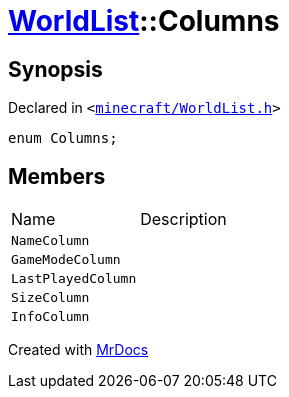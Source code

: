[#WorldList-Columns]
= xref:WorldList.adoc[WorldList]::Columns
:relfileprefix: ../
:mrdocs:


== Synopsis

Declared in `&lt;https://github.com/PrismLauncher/PrismLauncher/blob/develop/launcher/minecraft/WorldList.h#L31[minecraft&sol;WorldList&period;h]&gt;`

[source,cpp,subs="verbatim,replacements,macros,-callouts"]
----
enum Columns;
----

== Members

[,cols=2]
|===
|Name |Description
|`NameColumn`
|
|`GameModeColumn`
|
|`LastPlayedColumn`
|
|`SizeColumn`
|
|`InfoColumn`
|
|===



[.small]#Created with https://www.mrdocs.com[MrDocs]#
